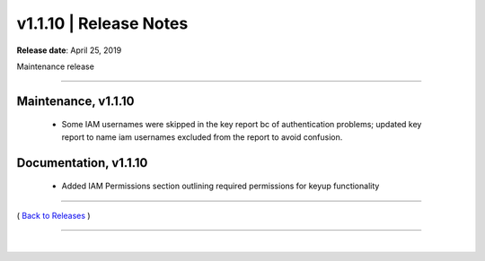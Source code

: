 ===============================
 v1.1.10 \| Release Notes
===============================


**Release date**: April 25, 2019

Maintenance release

--------------

Maintenance, v1.1.10
-----------------------

    * Some IAM usernames were skipped in the key report bc of authentication problems; updated key report to name iam usernames excluded from the report to avoid confusion.

Documentation, v1.1.10
-----------------------

    * Added IAM Permissions section outlining required permissions for keyup functionality


--------------

( `Back to Releases <./toctree_releases.html>`__ )

--------------

|
